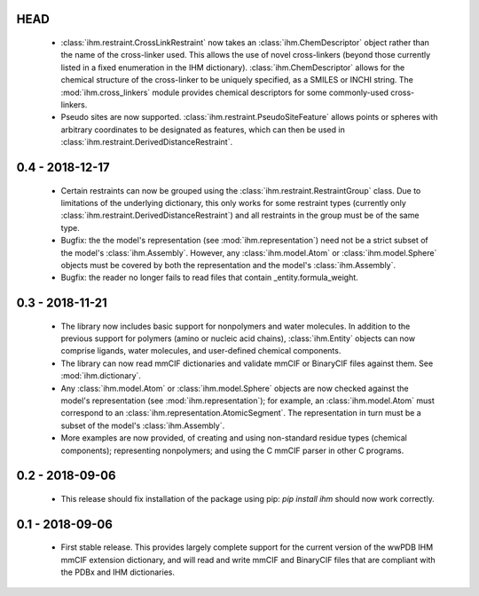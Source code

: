 HEAD
====
 - :class:`ihm.restraint.CrossLinkRestraint` now takes an
   :class:`ihm.ChemDescriptor` object rather than the name of the cross-linker
   used. This allows the use of novel cross-linkers (beyond those currently
   listed in a fixed enumeration in the IHM dictionary).
   :class:`ihm.ChemDescriptor` allows for the chemical structure of the
   cross-linker to be uniquely specified, as a SMILES or INCHI string.
   The :mod:`ihm.cross_linkers` module provides chemical descriptors for
   some commonly-used cross-linkers.
 - Pseudo sites are now supported. :class:`ihm.restraint.PseudoSiteFeature`
   allows points or spheres with arbitrary coordinates to be designated as
   features, which can then be used in
   :class:`ihm.restraint.DerivedDistanceRestraint`.

0.4 - 2018-12-17
================
 - Certain restraints can now be grouped using the
   :class:`ihm.restraint.RestraintGroup` class. Due to limitations of the
   underlying dictionary, this only works for some restraint types (currently
   only :class:`ihm.restraint.DerivedDistanceRestraint`) and all restraints
   in the group must be of the same type.
 - Bugfix: the the model's representation (see :mod:`ihm.representation`)
   need not be a strict subset of the model's :class:`ihm.Assembly`. However,
   any :class:`ihm.model.Atom` or :class:`ihm.model.Sphere` objects must be
   covered by both the representation and the model's :class:`ihm.Assembly`.
 - Bugfix: the reader no longer fails to read files that contain
   _entity.formula_weight.

0.3 - 2018-11-21
================

 - The library now includes basic support for nonpolymers and water molecules.
   In addition to the previous support for polymers (amino or nucleic acid
   chains), :class:`ihm.Entity` objects can now comprise ligands, water
   molecules, and user-defined chemical components.
 - The library can now read mmCIF dictionaries and validate mmCIF or BinaryCIF
   files against them. See :mod:`ihm.dictionary`.
 - Any :class:`ihm.model.Atom` or :class:`ihm.model.Sphere` objects are now
   checked against the model's representation (see :mod:`ihm.representation`);
   for example, an :class:`ihm.model.Atom` must correspond to an
   :class:`ihm.representation.AtomicSegment`. The representation in turn must
   be a subset of the model's :class:`ihm.Assembly`.
 - More examples are now provided, of creating and using non-standard residue
   types (chemical components); representing nonpolymers; and using the C
   mmCIF parser in other C programs.

0.2 - 2018-09-06
================

 - This release should fix installation of the package using pip:
   `pip install ihm` should now work correctly.

0.1 - 2018-09-06
================

 - First stable release. This provides largely complete support for the current
   version of the wwPDB IHM mmCIF extension dictionary, and will read and
   write mmCIF and BinaryCIF files that are compliant with the PDBx and
   IHM dictionaries.

